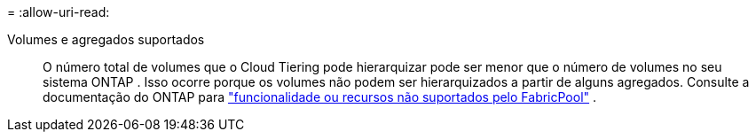 = 
:allow-uri-read: 


Volumes e agregados suportados:: O número total de volumes que o Cloud Tiering pode hierarquizar pode ser menor que o número de volumes no seu sistema ONTAP .  Isso ocorre porque os volumes não podem ser hierarquizados a partir de alguns agregados.  Consulte a documentação do ONTAP para https://docs.netapp.com/us-en/ontap/fabricpool/requirements-concept.html#functionality-or-features-not-supported-by-fabricpool["funcionalidade ou recursos não suportados pelo FabricPool"^] .

